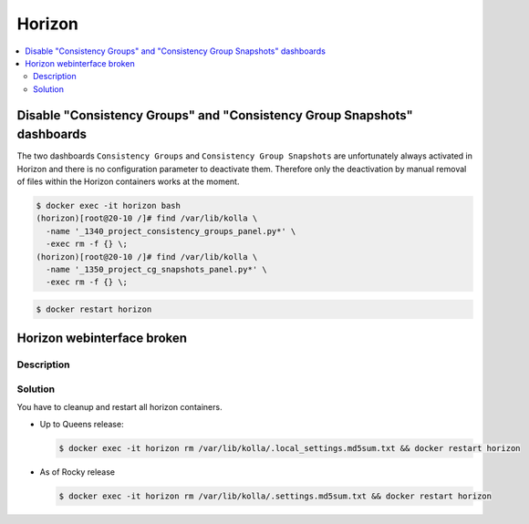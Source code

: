 =======
Horizon
=======

.. contents::
   :local:

Disable "Consistency Groups"  and "Consistency Group Snapshots" dashboards
==========================================================================

The two dashboards ``Consistency Groups`` and ``Consistency Group Snapshots`` are unfortunately
always activated in Horizon and there is no configuration parameter to deactivate them.
Therefore only the deactivation by manual removal of files within the Horizon containers works
at the moment.

.. code-block:: console

   $ docker exec -it horizon bash
   (horizon)[root@20-10 /]# find /var/lib/kolla \
     -name '_1340_project_consistency_groups_panel.py*' \
     -exec rm -f {} \;
   (horizon)[root@20-10 /]# find /var/lib/kolla \
     -name '_1350_project_cg_snapshots_panel.py*' \
     -exec rm -f {} \;

.. code-block:: console

   $ docker restart horizon


Horizon webinterface broken
===========================

Description
-----------

.. image:: /images/horizon-broken.png

Solution
--------

You have to cleanup and restart all horizon containers.

* Up to Queens release:

  .. code-block:: console

     $ docker exec -it horizon rm /var/lib/kolla/.local_settings.md5sum.txt && docker restart horizon

* As of Rocky release

  .. code-block:: console

     $ docker exec -it horizon rm /var/lib/kolla/.settings.md5sum.txt && docker restart horizon
